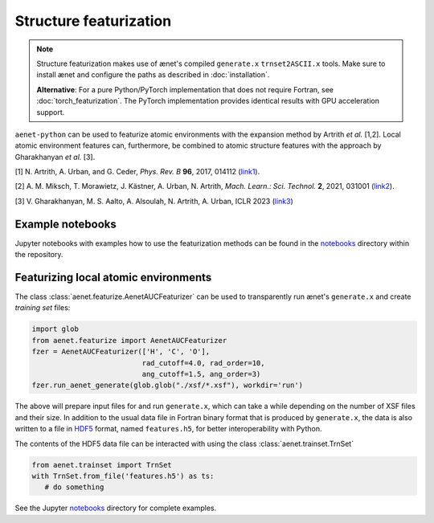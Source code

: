 Structure featurization
=======================

.. note::

   Structure featurization makes use of ænet's compiled ``generate.x``
   ``trnset2ASCII.x`` tools.  Make sure to install ænet and configure
   the paths as described in :doc:`installation`.

   **Alternative**: For a pure Python/PyTorch implementation that does not
   require Fortran, see :doc:`torch_featurization`. The PyTorch implementation
   provides identical results with GPU acceleration support.

``aenet-python`` can be used to featurize atomic environments with the
expansion method by Artrith *et al.* [1,2].  Local atomic environment
features can, furthermore, be combined to atomic structure features with
the approach by Gharakhanyan *et al.* [3].

[1] N. Artrith, A. Urban, and G. Ceder,
*Phys. Rev. B* **96**, 2017, 014112 (`link1 <https://doi.org/10.1103/PhysRevB.96.014112>`_).

[2] A. M. Miksch, T. Morawietz, J. Kästner, A. Urban, N. Artrith,
*Mach. Learn.: Sci. Technol.* **2**, 2021, 031001 (`link2 <http://doi.org/10.1088/2632-2153/abfd96>`_).

[3] V. Gharakhanyan, M. S. Aalto, A. Alsoulah, N. Artrith, A. Urban,
ICLR 2023 (`link3 <https://openreview.net/forum?id=4Hl8bjobpl9>`_)

Example notebooks
-----------------

Jupyter notebooks with examples how to use the featurization methods can
be found in the `notebooks
<https://github.com/atomisticnet/aenet-python/tree/master/notebooks>`_
directory within the repository.


Featurizing local atomic environments
-------------------------------------

The class :class:`aenet.featurize.AenetAUCFeaturizer` can be used to
transparently run ænet's ``generate.x`` and create *training set*
files:

.. sourcecode:: python

   import glob
   from aenet.featurize import AenetAUCFeaturizer
   fzer = AenetAUCFeaturizer(['H', 'C', 'O'],
                             rad_cutoff=4.0, rad_order=10,
                             ang_cutoff=1.5, ang_order=3)
   fzer.run_aenet_generate(glob.glob("./xsf/*.xsf"), workdir='run')

The above will prepare input files for and run ``generate.x``, which can
take a while depending on the number of XSF files and their size.  In
addition to the usual data file in Fortran binary format that is
produced by ``generate.x``, the data is also written to a file in `HDF5
<https://www.hdfgroup.org/solutions/hdf5/>`_ format, named
``features.h5``, for better interoperability with Python.

The contents of the HDF5 data file can be interacted with using the
class :class:`aenet.trainset.TrnSet`

.. sourcecode:: python

   from aenet.trainset import TrnSet
   with TrnSet.from_file('features.h5') as ts:
      # do something

See the Jupyter `notebooks
<https://github.com/atomisticnet/aenet-python/tree/master/notebooks>`_
directory for complete examples.
